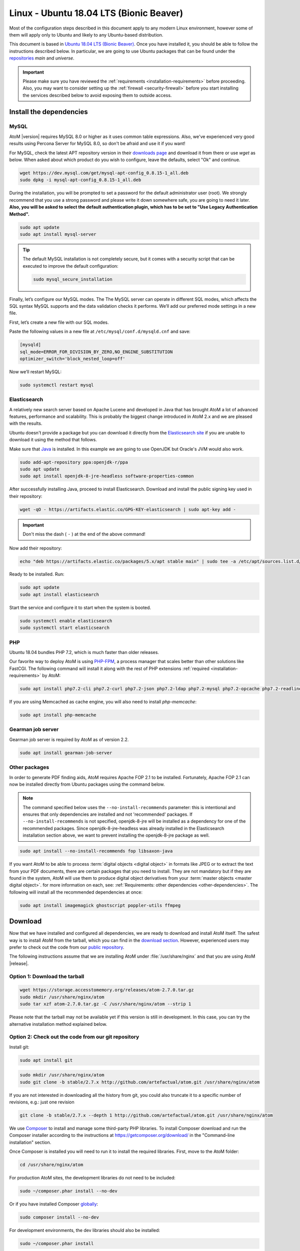 .. _installation-linux-ubuntu-bionic:

========================================
Linux - Ubuntu 18.04 LTS (Bionic Beaver)
========================================

Most of the configuration steps described in this
document apply to any modern Linux environment, however some of them will
apply only to Ubuntu and likely to any Ubuntu-based distribution.

This document is based in
`Ubuntu 18.04 LTS (Bionic Beaver) <http://releases.ubuntu.com/bionic/>`_. Once
you have installed it, you should be able to follow the instructions described
below. In particular, we are going to use Ubuntu packages that can be found
under the `repositories <https://help.ubuntu.com/community/Repositories/Ubuntu>`_
*main* and *universe*.

.. IMPORTANT::

   Please make sure you have reviewed the :ref:`requirements
   <installation-requirements>` before proceeding. Also, you may want to
   consider setting up the :ref:`firewall <security-firewall>` before you start
   installing the services described below to avoid exposing them to outside
   access.

.. _linux-ubuntu-bionic-install-dependencies:

Install the dependencies
========================

.. _linux-ubuntu-bionic-dependency-mysql:

MySQL
-----

AtoM |version| requires MySQL 8.0 or higher as it uses common table expressions.
Also, we've experienced very good results using Percona Server for MySQL 8.0,
so don't be afraid and use it if you want!

For MySQL, check the latest APT repository version in their 
`downloads page <https://dev.mysql.com/downloads/repo/apt/>`__ and download it
from there or use `wget` as below. When asked about which product do you wish
to configure, leave the defaults, select "Ok" and continue.

.. code-block:: bash

   wget https://dev.mysql.com/get/mysql-apt-config_0.8.15-1_all.deb
   sudo dpkg -i mysql-apt-config_0.8.15-1_all.deb

During the installation, you will be prompted to set a password for the default
administrator user (root). We strongly recommend that you use a strong password
and please write it down somewhere safe, you are going to need it later. **Also,
you will be asked to select the default authentication plugin, which has to be
set to "Use Legacy Authentication Method".**

.. code-block:: bash

   sudo apt update
   sudo apt install mysql-server

.. TIP::

   The default MySQL installation is not completely secure, but it comes with a
   security script that can be executed to improve the default configuration:

   .. code-block:: bash

      sudo mysql_secure_installation

Finally, let’s configure our MySQL modes. The The MySQL server can operate in
different SQL modes, which affects the SQL syntax MySQL supports and the data
validation checks it performs. We’ll add our preferred mode settings in a new
file.

First, let’s create a new file with our SQL modes.

Paste the following values in a new file at ``/etc/mysql/conf.d/mysqld.cnf``
and save:

.. code-block:: bash

   [mysqld]
   sql_mode=ERROR_FOR_DIVISION_BY_ZERO,NO_ENGINE_SUBSTITUTION
   optimizer_switch='block_nested_loop=off'

Now we’ll restart MySQL:

.. code-block:: bash

   sudo systemctl restart mysql

.. _linux-ubuntu-bionic-dependency-elasticsearch:

Elasticsearch
-------------

A relatively new search server based on Apache Lucene and developed in Java that
has brought AtoM a lot of advanced features, performance and scalability. This
is probably the biggest change introduced in AtoM 2.x and we are pleased with
the results.

Ubuntu doesn't provide a package but you can download it directly from the
`Elasticsearch site <https://www.elastic.co/downloads/elasticsearch>`_ if you
are unable to download it using the method that follows.

Make sure that `Java <https://www.java.com/en/>`__ is installed. In this
example we are going to use OpenJDK but Oracle's JVM would also work.

.. code-block:: bash

   sudo add-apt-repository ppa:openjdk-r/ppa
   sudo apt update
   sudo apt install openjdk-8-jre-headless software-properties-common

After successfully installing Java, proceed to install Elasticsearch. Download
and install the public signing key used in their repository:

.. code-block:: bash

   wget -qO - https://artifacts.elastic.co/GPG-KEY-elasticsearch | sudo apt-key add -

.. IMPORTANT::

   Don't miss the dash ( ``-`` ) at the end of the above command!

Now add their repository:

.. code-block:: bash

   echo "deb https://artifacts.elastic.co/packages/5.x/apt stable main" | sudo tee -a /etc/apt/sources.list.d/elastic-5.x.list

Ready to be installed. Run:

.. code-block:: bash

   sudo apt update
   sudo apt install elasticsearch

Start the service and configure it to start when the system is booted.

.. code-block:: bash

   sudo systemctl enable elasticsearch
   sudo systemctl start elasticsearch

.. _linux-ubuntu-bionic-dependency-php:

PHP
---

Ubuntu 18.04 bundles PHP 7.2, which is much faster than older releases.

Our favorite way to deploy AtoM is using `PHP-FPM <http://php-fpm.org/>`__, a
process manager that scales better than other solutions like FastCGI. The
following command will install it along with the rest of PHP extensions
:ref:`required <installation-requirements>` by AtoM:

.. code-block:: bash

   sudo apt install php7.2-cli php7.2-curl php7.2-json php7.2-ldap php7.2-mysql php7.2-opcache php7.2-readline php7.2-xml php7.2-fpm php7.2-mbstring php7.2-xsl php7.2-zip php-apcu

If you are using Memcached as cache engine, you will also need to install `php-memcache`:

.. code-block:: bash

   sudo apt install php-memcache

.. _linux-ubuntu-bionic-gearman:

Gearman job server
------------------

Gearman job server is required by AtoM as of version 2.2.

.. code-block:: bash

   sudo apt install gearman-job-server

.. _linux-ubuntu-bionic-other-packages:

Other packages
--------------
In order to generate PDF finding aids, AtoM requires Apache FOP 2.1 to be
installed. Fortunately, Apache FOP 2.1 can now be installed directly from
Ubuntu packages using the command below.

.. note::

   The command specified below uses the ``--no-install-recommends`` parameter:
   this is intentional and ensures that only dependencies are installed and
   not 'recommended' packages. If ``--no-install-recommends`` is not
   specified, openjdk-8-jre will be installed as a dependency for one of the
   recommended packages. Since openjdk-8-jre-headless was already installed in
   the Elasticsearch installation section above, we want to prevent installing
   the openjdk-8-jre package as well.

.. code-block:: bash

   sudo apt install --no-install-recommends fop libsaxon-java

If you want AtoM to be able to process :term:`digital objects <digital object>`
in formats like JPEG or to extract the text from your PDF documents, there are
certain packages that you need to install. They are not mandatory but if they
are found in the system, AtoM will use them to produce digital object
derivatives from your :term:`master objects <master digital object>`. for
more information on each, see: :ref:`Requirements: other dependencies
<other-dependencies>`. The following will install all the recommended
dependencies at once:

.. code-block:: bash

   sudo apt install imagemagick ghostscript poppler-utils ffmpeg

.. _linux-ubuntu-bionic-install-atom:

Download
========

Now that we have installed and configured all dependencies, we are ready to
download and install AtoM itself. The safest way is to install AtoM from the
tarball, which you can find in the
`download section <http://www.accesstomemory.org/download/>`_. However,
experienced users may prefer to check out the code from our `public repository
<https://github.com/artefactual/atom>`__.

The following instructions assume that we are installing AtoM under
:file:`/usr/share/nginx` and that you are using AtoM |release|.

.. _linux-ubuntu-bionic-install-tarball:

Option 1: Download the tarball
------------------------------

.. code-block:: bash

   wget https://storage.accesstomemory.org/releases/atom-2.7.0.tar.gz
   sudo mkdir /usr/share/nginx/atom
   sudo tar xzf atom-2.7.0.tar.gz -C /usr/share/nginx/atom --strip 1

Please note that the tarball may not be available yet if this version is still
in development. In this case, you can try the alternative installation method
explained below.

.. _linux-ubuntu-bionic-checkout-git:

Option 2: Check out the code from our git repository
----------------------------------------------------

Install git:

.. code-block:: bash

   sudo apt install git

.. code-block:: bash

   sudo mkdir /usr/share/nginx/atom
   sudo git clone -b stable/2.7.x http://github.com/artefactual/atom.git /usr/share/nginx/atom

If you are not interested in downloading all the history from git, you could
also truncate it to a specific number of revisions, e.g.: just one revision

.. code-block:: bash

   git clone -b stable/2.7.x --depth 1 http://github.com/artefactual/atom.git /usr/share/nginx/atom

We use `Composer`_ to install and manage some third-party PHP libraries. To
install Composer download and run the Composer installer according to the
instructions at https://getcomposer.org/download/ in the "Command-line
installation" section.

Once Composer is installed you will need to run it to install the required
libraries. First, move to the AtoM folder:

.. code-block:: bash

   cd /usr/share/nginx/atom

For production AtoM sites, the development libraries do not need to be included:

.. code-block:: bash

   sudo ~/composer.phar install --no-dev

Or if you have installed Composer `globally`_:

.. code-block:: bash

   sudo composer install --no-dev

For development environments, the dev libraries should also be installed:

.. code-block:: bash

   sudo ~/composer.phar install

After downloading the code, you will need to compile the CSS files:

.. code-block:: bash

   curl -sL https://deb.nodesource.com/setup_6.x | sudo -E bash -
   sudo apt install nodejs npm make
   sudo npm install -g "less@<2.0.0"
   sudo make -C /usr/share/nginx/atom/plugins/arDominionPlugin

.. _linux-ubuntu-bionic-create-database:

Create the database
===================

Assuming that you are running `MySQL <https://www.mysql.com/>`__ in localhost,
please create the database by running the following command using the
password you created :ref:`earlier <linux-ubuntu-bionic-dependency-mysql>`:

.. code-block:: bash

   sudo mysql -h localhost -u root -p -e "CREATE DATABASE atom CHARACTER SET utf8mb4 COLLATE utf8mb4_0900_ai_ci;"

.. note::

   If you do not supply the MySQL root password after the -p, you will be
   prompted for it when you enter the command. If you do supply the password,
   there is no space following -p; in other words, ``-pPASSWORD``. (Replace PASSWORD
   with the password you created.) Remember, supplying the password on the
   command line is less secure as it may be visible to others in the
   .bash_history file.

Notice that the database has been called **atom**. Feel free to change its name.

In case your MySQL server is **not** the same as your web server, replace
"localhost" with the address of your MySQL server.

.. warning::

   Plase make sure that you are using an empty database! Don't reuse an old
   database unless it's empty. You can always drop it by using the
   :command:`DROP DATABASE` command and then create it again.

Additionally, it's always a good idea to create a specific MySQL user for AtoM
to keep things safer. This is how you can create a user called ``atom`` with
password ``12345`` and the permissions needed for the database created above.

.. code-block:: bash

   sudo mysql -h localhost -u root -p -e "CREATE USER 'atom'@'localhost' IDENTIFIED BY '12345';"
   sudo mysql -h localhost -u root -p -e "GRANT ALL PRIVILEGES ON atom.* TO 'atom'@'localhost';"

Note that the ``INDEX``, ``CREATE`` and ``ALTER`` privileges are only necessary
during the installation process or when you are upgrading AtoM to a newer
version. They can be removed from the user once you are finished with the
installation or you can change the user used by AtoM in :ref:`config.php <config-config-php>`.

.. _linux-ubuntu-bionic-run-installer:

Run the installer
=================

You should now be ready to run the installer. It's a simple command line
interface task that configures AtoM according to your environment, adds
the necessary tables and initial data to the database recently created and
creates the Elasticsearch index.

.. code-block:: bash

   cd /usr/share/nginx/atom
   php symfony tools:install

The installation process will ask for configuration details such as the location
of your database server. In some cases, it may provide default values, such as
``atom`` for the database name. If you have followed this document to the letter
(including creating a different database user in the database configuration step
:ref:` above <linux-ubuntu-bionic-create-database>`, this is how you should fill
the configuration:

* Database host: ``localhost``
* Database port: ``3306``
* Database name: ``atom``
* Database user: ``atom``
* Database password: ``12345``
* Search host: ``localhost``
* Search port: ``9200``
* Search index: ``atom``

Of course, some of these values will look very different if you are running
AtoM in a distributed way, where your services like MySQL or Elasticsearch are
running in separate machines.

The rest of the configuration can be filled as you need:

* Site title
* Site description
* Site base URL
* Admin email
* Admin username
* Admin password

.. TIP::

   You can always change the :term:`site title`, :term:`site description`, and
   :term:`Base URL` later via **Admin > Settings > Site information**. See:
   :ref:`site-information` for more information. The admin email, username and
   password can also be changed by an :term:`administrator` after installation
   via the :term:`user interface` - see: :ref:`edit-user`.

.. _linux-ubuntu-bionic-configuration-files:

Configure
=========

There are various settings that can only be configured via the command-line -
for example, the default timezone and culture of the application. Depending on
your local requirements, it may be preferable to configure some of these now.
For more information on these settings see: :ref:`customization-config-files`.

.. _linux-ubuntu-bionic-security-considerations:

Security considerations
=======================

Now that AtoM is configured and installed, please take a moment to read our
:ref:`security section <security>` where we will show you how to configure
the firewall in Ubuntu and other options in AtoM configuration.

We strongly encourage our users to configure a firewall because some of the
services configured should not be exposed in the wild, e.g. Elasticsearch was
not designed to be accessible from untrusted networks and it's a common attack
vector.

.. _linux-ubuntu-bionic-serve:

Serve
=====

There are many web servers out there capable of working well with
`PHP <http://php.net/>`__. `Apache <https://httpd.apache.org/>`__ is probably
the most popular and we like it, but we've found that
`Nginx <http://nginx.com/>`__ adapts itself much better to limited resource
environments while it also scales better and more predictably under high loads.
You are welcome to try other solutions, but the following documentation will
focus on Nginx and PHP-FPM.

Additionally, AtoM requires the configuration of a Gearman worker service.

.. _linux-ubuntu-bionic-filesystem-permissions:

Filesystem permissions
----------------------

By default, Nginx runs as the www-data user. There are a few directories under
AtoM that must be writable by the web server. The easiest way to ensure this is
to update the owner of the AtoM directory and its contents by running:

.. code-block:: bash

   sudo chown -R www-data:www-data /usr/share/nginx/atom

If you are deploying AtoM in a shared environment we recommend you to pay
attention to the permissions assigned to **others**. The following is an
example on how to clear all mode bits for others:

.. code-block:: bash

   sudo chmod o= /usr/share/nginx/atom

.. _linux-ubuntu-bionic-workers:

Deployment of workers
---------------------

Gearman is used in AtoM to support asynchronous tasks, some of which are
core functionality such as updating the :term:`publication status` of a
descriptive hierarchy, moving descriptions to a new :term:`parent record`,
and much more. A worker is just a CLI task that you can run in a terminal
or supervise with specific tools like upstart, supervisord or systemd.
The worker will wait for jobs that are assigned by the job server.

We will use systemd to manage the AtoM worker, create the following service
:file:`/usr/lib/systemd/system/atom-worker.service`:

.. code-block:: none

   [Unit]
   Description=AtoM worker
   After=network.target
   # High interval and low restart limit to increase the possibility
   # of hitting the rate limits in long running recurrent jobs.
   StartLimitIntervalSec=24h
   StartLimitBurst=3

   [Install]
   WantedBy=multi-user.target

   [Service]
   Type=simple
   User=www-data
   Group=www-data
   WorkingDirectory=/usr/share/nginx/atom
   ExecStart=/usr/bin/php7.2 -d memory_limit=-1 -d error_reporting="E_ALL" symfony jobs:worker
   KillSignal=SIGTERM
   Restart=on-failure
   RestartSec=30

.. IMPORTANT::

   If you are not using PHP 7.2, be sure to update the `ExecStart` filepath
   in the `[Service]` section of  the sample configuration block above!
   Currently it assumes PHP 7.2 is being used, and will not  work for
   installations using a different PHP version without modification.

Now reload systemd, enable and start the AtoM worker:

.. code-block:: bash

   sudo systemctl daemon-reload
   sudo systemctl enable atom-worker
   sudo systemctl start atom-worker

Check out the following page for more information about asynchronous jobs and
worker management ::ref:`installation-asynchronous-jobs`.

.. _linux-ubuntu-bionic-serve-php-fpm:

PHP-FPM
-------

Let's add a new PHP pool for AtoM by adding the following contents in a new file
called :file:`/etc/php/7.2/fpm/pool.d/atom.conf`:

.. code-block:: ini

   [atom]

   ; The user running the application
   user = www-data
   group = www-data

   ; Use UNIX sockets if Nginx and PHP-FPM are running in the same machine
   listen = /run/php7.2-fpm.atom.sock
   listen.owner = www-data
   listen.group = www-data
   listen.mode = 0600

   ; The following directives should be tweaked based in your hardware resources
   pm = dynamic
   pm.max_children = 30
   pm.start_servers = 10
   pm.min_spare_servers = 10
   pm.max_spare_servers = 10
   pm.max_requests = 200

   chdir = /

   ; Some defaults for your PHP production environment
   ; A full list here: http://www.php.net/manual/en/ini.list.php
   php_admin_value[expose_php] = off
   php_admin_value[allow_url_fopen] = on
   php_admin_value[memory_limit] = 512M
   php_admin_value[max_execution_time] = 120
   php_admin_value[post_max_size] = 72M
   php_admin_value[upload_max_filesize] = 64M
   php_admin_value[max_file_uploads] = 10
   php_admin_value[cgi.fix_pathinfo] = 0
   php_admin_value[display_errors] = off
   php_admin_value[display_startup_errors] = off
   php_admin_value[html_errors] = off
   php_admin_value[session.use_only_cookies] = 0

   ; APC
   php_admin_value[apc.enabled] = 1
   php_admin_value[apc.shm_size] = 64M
   php_admin_value[apc.num_files_hint] = 5000
   php_admin_value[apc.stat] = 0

   ; Zend OPcache
   php_admin_value[opcache.enable] = 1
   php_admin_value[opcache.memory_consumption] = 192
   php_admin_value[opcache.interned_strings_buffer] = 16
   php_admin_value[opcache.max_accelerated_files] = 4000
   php_admin_value[opcache.validate_timestamps] = 0
   php_admin_value[opcache.fast_shutdown] = 1

   ; This is a good place to define some environment variables, e.g. use
   ; ATOM_DEBUG_IP to define a list of IP addresses with full access to the
   ; debug frontend or ATOM_READ_ONLY if you want AtoM to prevent
   ; authenticated users
   env[ATOM_DEBUG_IP] = "10.10.10.10,127.0.0.1"
   env[ATOM_READ_ONLY] = "off"

The process manager has to be enabled and restarted:

.. code-block:: bash

   sudo systemctl enable php7.2-fpm
   sudo systemctl start php7.2-fpm

If the service fails to start, make sure that the configuration file has been
has been pasted properly. You can also check the syntax by running:

.. code-block:: bash

   sudo php-fpm7.2 --test

If you are not planning to use the default PHP pool (``www``), feel free to
remove it:

.. code-block:: bash

   sudo rm /etc/php/7.2/fpm/pool.d/www.conf
   sudo systemctl restart php7.2-fpm

.. _linux-ubuntu-bionic-dependency-httpd:
.. _linux-ubuntu-bionic-dependency-httpd-nginx:

Nginx
-----

In Ubuntu, the installation of Nginx is simple:

.. code-block:: bash

   sudo apt install nginx

.. WARNING::

   These instructions assume that the Nginx package is creating the
   directory :file:`/usr/share/nginx` and that is the location where we are
   going to place the AtoM sources. However, we have been told this location may
   be different in certain environments (e.g. :file:`/var/www`) or you may opt
   for a different location. If that is the case, please make sure that you
   update the configuration snippets that we share later in this document
   according to your location.

Nginx deploys a default server (aka VirtualHost, for Apache users) called
**default** and you can find it in :file:`/etc/nginx/sites-available/default`.
In order to install AtoM you could edit the existing server block or add a new
one. We are going to you show you how to do the latter:

.. code-block:: bash

   sudo touch /etc/nginx/sites-available/atom
   sudo ln -sf /etc/nginx/sites-available/atom /etc/nginx/sites-enabled/atom
   sudo rm /etc/nginx/sites-enabled/default

We have now created the configuration file and linked it from sites-enabled/,
which is the directory that Nginx will look for. This means that you could
disable a site by removing its symlink from sites-enabled/ while keeping the
original one under sites-available/, in case that you want to re-use it in the
future. You can do this with the Nginx default server.

The following is a recommended server block for AtoM. Put the following contents
in :file:`/etc/nginx/sites-available/atom`.

.. code-block:: nginx

   upstream atom {
      server unix:/run/php7.2-fpm.atom.sock;
   }

   server {

      listen 80;
      root /usr/share/nginx/atom;

      # http://wiki.nginx.org/HttpCoreModule#server_name
      # _ means catch any, but it's better if you replace this with your server
      # name, e.g. archives.foobar.com
      server_name _;

      client_max_body_size 72M;

      # http://wiki.nginx.org/HttpCoreModule#try_files
      location / {
         try_files $uri /index.php?$args;
      }

      location ~ /\. {
         deny all;
         return 404;
      }

      location ~* (\.yml|\.ini|\.tmpl)$ {
         deny all;
         return 404;
      }

      location ~* /(?:uploads|files)/.*\.php$ {
         deny all;
         return 404;
      }

      location ~* /uploads/r/(.*)/conf/ {

      }

      location ~* ^/uploads/r/(.*)$ {
         include /etc/nginx/fastcgi_params;
         set $index /index.php;
         fastcgi_param SCRIPT_FILENAME $document_root$index;
         fastcgi_param SCRIPT_NAME $index;
         fastcgi_pass atom;
      }

      location ~ ^/private/(.*)$ {
         internal;
         alias /usr/share/nginx/atom/$1;
      }

      location ~ ^/(index|qubit_dev)\.php(/|$) {
         include /etc/nginx/fastcgi_params;
         fastcgi_param SCRIPT_FILENAME $document_root$fastcgi_script_name;
         fastcgi_split_path_info ^(.+\.php)(/.*)$;
         fastcgi_pass atom;
      }

      location ~* \.php$ {
         deny all;
         return 404;
      }

   }

Now you need to enable and reload Nginx:

.. code-block:: bash

   sudo systemctl enable nginx
   sudo systemctl reload nginx

.. _`Composer`: https://getcomposer.org/
.. _`globally`: https://getcomposer.org/doc/00-intro.md#globally
